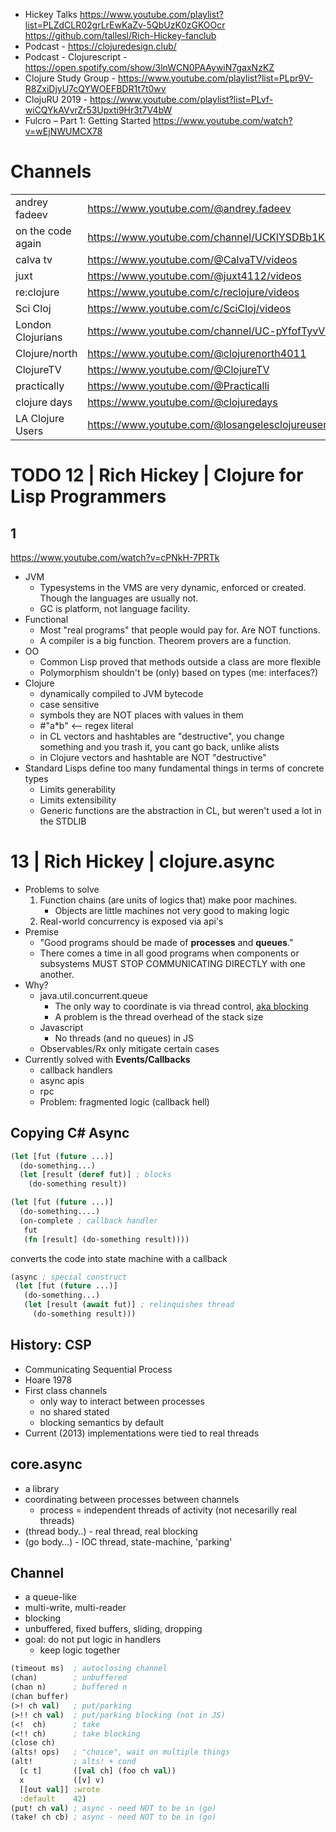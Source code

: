 - Hickey Talks
  https://www.youtube.com/playlist?list=PLZdCLR02grLrEwKaZv-5QbUzK0zGKOOcr
  https://github.com/tallesl/Rich-Hickey-fanclub
- Podcast - https://clojuredesign.club/
- Podcast - Clojurescript - https://open.spotify.com/show/3lnWCN0PAAywiN7gaxNzKZ
- Clojure Study Group - https://www.youtube.com/playlist?list=PLpr9V-R8ZxiDjyU7cQYWOEFBDR1t7t0wv
- ClojuRU 2019 - https://www.youtube.com/playlist?list=PLvf-wiCQYkAVvrZr53Upxti9Hr3t7V4bW
- Fulcro – Part 1: Getting Started https://www.youtube.com/watch?v=wEjNWUMCX78

* Channels
|-------------------+----------------------------------------------------------------|
| andrey fadeev     | https://www.youtube.com/@andrey.fadeev                         |
| on the code again | https://www.youtube.com/channel/UCKlYSDBb1KBcZyCRbniW1ig       |
| calva tv          | https://www.youtube.com/@CalvaTV/videos                        |
| juxt              | https://www.youtube.com/@juxt4112/videos                       |
| re:clojure        | https://www.youtube.com/c/reclojure/videos                     |
| Sci Cloj          | https://www.youtube.com/c/SciCloj/videos                       |
| London Clojurians | https://www.youtube.com/channel/UC-pYfofTyvVDMwM4ttfFGqw       |
| Clojure/north     | https://www.youtube.com/@clojurenorth4011                      |
| ClojureTV         | https://www.youtube.com/@ClojureTV                             |
| practically       | https://www.youtube.com/@Practicalli                           |
| clojure days      | https://www.youtube.com/@clojuredays                           |
| LA Clojure Users  | https://www.youtube.com/@losangelesclojureusersgrou5432/videos |
|-------------------+----------------------------------------------------------------|
* TODO 12 | Rich Hickey | Clojure for Lisp Programmers
** 1
https://www.youtube.com/watch?v=cPNkH-7PRTk
- JVM
  - Typesystems in the VMS are very dynamic, enforced or created.
    Though the languages are usually not.
  - GC is platform, not language facility.
- Functional
  - Most "real programs" that people would pay for.
    Are NOT functions.
  - A compiler is a big function.
    Theorem provers are a function.
- OO
  - Common Lisp proved that methods outside a class are more flexible
  - Polymorphism shouldn't be (only) based on types (me: interfaces?)
- Clojure
  - dynamically compiled to JVM bytecode
  - case sensitive
  - symbols they are NOT places with values in them
  - #"a*b" <-- regex literal
  - in CL vectors and hashtables are "destructive", you change something and you trash it, you cant go back, unlike alists
  - in Clojure vectors and hashtable are NOT "destructive"
- Standard Lisps define too many fundamental things in terms of concrete types
  - Limits generability
  - Limits extensibility
  - Generic functions are the abstraction in CL, but weren't used a lot in the STDLIB
* 13 | Rich Hickey | clojure.async

- Problems to solve
  1) Function chains (are units of logics that) make poor machines.
     - Objects are little machines not very good to making logic
  2) Real-world concurrency is exposed via api's

- Premise
  - "Good programs should be made of *processes* and *queues*."
  - There comes a time in all good programs when components or subsystems MUST STOP COMMUNICATING DIRECTLY with one another.

- Why?
  - java.util.concurrent.queue
    - The only way to coordinate is via thread control, _aka blocking_
    - A problem is the thread overhead of the stack size
  - Javascript
    - No threads (and no queues) in JS
  - Observables/Rx only mitigate certain cases

- Currently solved with *Events/Callbacks*
  - callback handlers
  - async apis
  - rpc
  - Problem: fragmented logic (callback hell)

** Copying C# Async

#+begin_src clojure
  (let [fut (future ...)]
    (do-something...)
    (let [result (deref fut)] ; blocks
      (do-something result))
#+end_src

#+begin_src clojure
  (let [fut (future ...)]
    (do-something....)
    (on-complete ; callback handler
     fut
     (fn [result] (do-something result))))
#+end_src

#+CAPTION: converts the code into state machine with a callback
#+begin_src clojure
  (async ; special construct
   (let [fut (future ...)]
     (do-something...)
     (let [result (await fut)] ; relinquishes thread
       (do-something result)))
#+end_src

** History: CSP

- Communicating Sequential Process
- Hoare 1978
- First class channels
  - only way to interact between processes
  - no shared stated
  - blocking semantics by default
- Current (2013) implementations were tied to real threads

** core.async

- a library
- coordinating between processes between channels
  - process = independent threads of activity (not necesarilly real threads)

- (thread body..) - real thread, real blocking
- (go body...) - IOC thread, state-machine, 'parking'

** Channel

- a queue-like
- multi-write, multi-reader
- blocking
- unbuffered, fixed buffers, sliding, dropping
- goal: do not put logic in handlers
  - keep logic together

#+begin_src clojure
  (timeout ms)  ; autoclosing channel
  (chan)        ; unbuffered
  (chan n)      ; buffered n
  (chan buffer)
  (>! ch val)   ; put/parking
  (>!! ch val)  ; put/parking blocking (not in JS)
  (<!  ch)      ; take
  (<!! ch)      ; take blocking
  (close ch)
  (alts! ops)   ; "choice", wait on multiple things
  (alt!         ; alts! + cond
    [c t]       ([val ch] (foo ch val))
    x           ([v] v)
    [[out val]] :wrote
    :default    42)
  (put! ch val) ; async - need NOT to be in (go)
  (take! ch cb) ; async - need NOT to be in (go)
#+end_src
